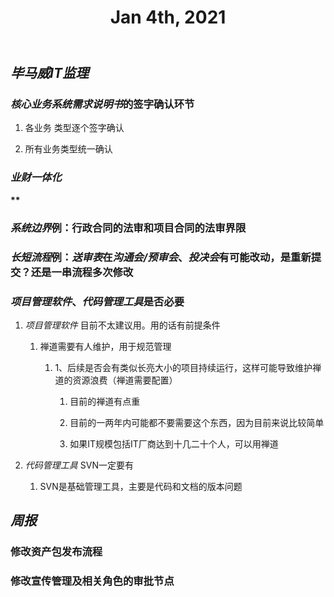 #+TITLE: Jan 4th, 2021

** [[毕马威]][[IT监理]]
:PROPERTIES:
:created_at: 1609743611636
:last_modified_at: 1609743611636
:END:
*** [[核心业务系统需求说明书]]的签字确认环节
:PROPERTIES:
:created_at: 1609743647099
:last_modified_at: 1609743647099
:END:
**** 各业务 类型逐个签字确认
:PROPERTIES:
:created_at: 1609743659858
:last_modified_at: 1609743659858
:END:
**** 所有业务类型统一确认
:PROPERTIES:
:created_at: 1609743669962
:last_modified_at: 1609743669962
:END:
*** [[业财一体化]]
:PROPERTIES:
:created_at: 1609744324540
:last_modified_at: 1609744324540
:END:
****
:PROPERTIES:
:created_at: 1609744325367
:last_modified_at: 1609745682901
:END:
*** [[系统边界]]例：行政合同的法审和项目合同的法审界限
:PROPERTIES:
:created_at: 1609743769693
:last_modified_at: 1609746407008
:END:
*** [[长短流程]]例：[[送审表]]在[[沟通会/预审会]]、[[投决会]]有可能改动，是重新提交？还是一串流程多次修改
:PROPERTIES:
:created_at: 1609744070817
:last_modified_at: 1609746439083
:END:
*** [[项目管理软件]]、[[代码管理工具]]是否必要
:PROPERTIES:
:created_at: 1609747272376
:last_modified_at: 1609747272376
:END:
**** [[项目管理软件]] 目前不太建议用。用的话有前提条件
:PROPERTIES:
:created_at: 1609747307561
:last_modified_at: 1609747645930
:END:
****** 禅道需要有人维护，用于规范管理
:PROPERTIES:
:created_at: 1609747345758
:last_modified_at: 1609747345758
:END:
******* 1、后续是否会有类似长亮大小的项目持续运行，这样可能导致维护禅道的资源浪费（禅道需要配置）
:PROPERTIES:
:created_at: 1609747458955
:last_modified_at: 1609747458955
:END:
******** 目前的禅道有点重
:PROPERTIES:
:created_at: 1609747461925
:last_modified_at: 1609747467634
:END:
******** 目前的一两年内可能都不要需要这个东西，因为目前来说比较简单
:PROPERTIES:
:created_at: 1609747585517
:last_modified_at: 1609747585517
:END:
******** 如果IT规模包括IT厂商达到十几二十个人，可以用禅道
:PROPERTIES:
:created_at: 1609747619439
:last_modified_at: 1609747619439
:END:
**** [[代码管理工具]] SVN一定要有
:PROPERTIES:
:created_at: 1609747658856
:last_modified_at: 1609747703970
:END:
***** SVN是基础管理工具，主要是代码和文档的版本问题
:PROPERTIES:
:created_at: 1609747659104
:last_modified_at: 1609747689156
:END:
** [[周报]]
:PROPERTIES:
:created_at: 1609746329975
:last_modified_at: 1609746329975
:END:
*** 修改资产包发布流程
:PROPERTIES:
:created_at: 1609746344596
:last_modified_at: 1609746344596
:END:
*** 修改宣传管理及相关角色的审批节点
:PROPERTIES:
:created_at: 1609746359009
:last_modified_at: 1609746359009
:END:
